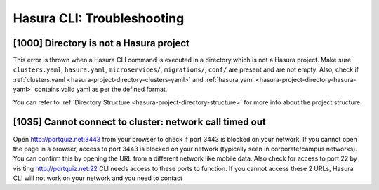 Hasura CLI: Troubleshooting
===========================

[1000] Directory is not a Hasura project
----------------------------------------

This error is thrown when a Hasura CLI command is executed in a directory which is not a Hasura project.
Make sure ``clusters.yaml``, ``hasura.yaml``, ``microservices/``, ``migrations/``, ``conf/`` are present and are not empty.
Also, check if :ref:`clusters.yaml <hasura-project-directory-clusters-yaml>` and :ref:`hasura.yaml <hasura-project-directory-hasura-yaml>` contains valid yaml as per the defined format.

You can refer to :ref:`Directory Structure <hasura-project-directory-structure>` for more info about the project structure.

[1035] Cannot connect to cluster: network call timed out
--------------------------------------------------------

Open http://portquiz.net:3443 from your browser to check if port 3443 is blocked on your network.
If you cannot open the page in a browser, access to port 3443 is blocked on your network (typically seen in corporate/campus networks). 
You can confirm this by opening the URL from a different network like mobile data.
Also check for access to port 22 by visiting  http://portquiz.net:22
CLI needs access to these ports to function. If you cannot access these 2 URLs, Hasura CLI will not work on your network and you need to contact 
